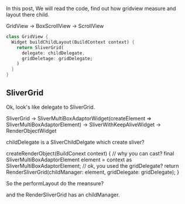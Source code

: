 In this post, We will read the code, find out how gridview measure and layout there child.

GridView -> BoxScrollView -> ScrollView

#+BEGIN_SRC dart
class GridView {
  Widget buildChildLayout(BuildContext context) {
    return SliverGrid(
      delegate: childDelegate,
      gridDeletage: gridDelegate;
    )
  }
}
#+END_SRC

** SliverGrid
Ok, look's like delegate to SliverGrid.


SliverGrid -> 
  SliverMultiBoxAdaptorWidget(createElement => SliverMultiBoxAdaptorElement) -> SliverWithKeepAliveWidget -> RenderObjectWidget

childDelegate is a SliverChildDelgate which create sliver?

createRenderObject(BuildConext context) {
    // why you can cast?
    final SliverMultiBoxAdaptorElement element = context as SliverMultiBoxAdaptorElement;
    // ok, you used the gridDelegate?
    return RenderSliverGrid(childManager: element, gridDelegate: gridDelegate);
}

So the performLayout do the meansure?

and the RenderSliverGrid has an childManager.
